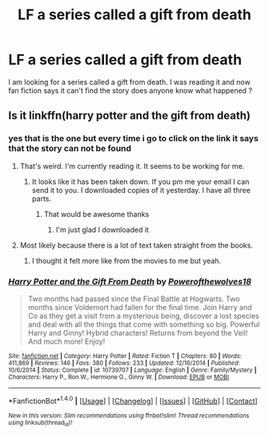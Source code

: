 #+TITLE: LF a series called a gift from death

* LF a series called a gift from death
:PROPERTIES:
:Author: Midget_Ninja95
:Score: 6
:DateUnix: 1477487327.0
:DateShort: 2016-Oct-26
:FlairText: Request
:END:
I am looking for a series called a gift from death. I was reading it and now fan fiction says it can't find the story does anyone know what happened ?


** Is it linkffn(harry potter and the gift from death)
:PROPERTIES:
:Author: rkent100
:Score: 1
:DateUnix: 1477492301.0
:DateShort: 2016-Oct-26
:END:

*** yes that is the one but every time i go to click on the link it says that the story can not be found
:PROPERTIES:
:Author: Midget_Ninja95
:Score: 2
:DateUnix: 1477496694.0
:DateShort: 2016-Oct-26
:END:

**** That's weird. I'm currently reading it. It seems to be working for me.
:PROPERTIES:
:Author: rkent100
:Score: 1
:DateUnix: 1477497446.0
:DateShort: 2016-Oct-26
:END:

***** It looks like it has been taken down. If you pm me your email I can send it to you. I downloaded copies of it yesterday. I have all three parts.
:PROPERTIES:
:Author: rkent100
:Score: 2
:DateUnix: 1477497675.0
:DateShort: 2016-Oct-26
:END:

****** That would be awesome thanks
:PROPERTIES:
:Author: Midget_Ninja95
:Score: 1
:DateUnix: 1477499938.0
:DateShort: 2016-Oct-26
:END:

******* I'm just glad I downloaded it
:PROPERTIES:
:Author: rkent100
:Score: 1
:DateUnix: 1477500158.0
:DateShort: 2016-Oct-26
:END:


**** Most likely because there is a lot of text taken straight from the books.
:PROPERTIES:
:Author: Freshenstein
:Score: 1
:DateUnix: 1477506282.0
:DateShort: 2016-Oct-26
:END:

***** I thought it felt more like from the movies to me but yeah.
:PROPERTIES:
:Author: rkent100
:Score: 1
:DateUnix: 1477514648.0
:DateShort: 2016-Oct-27
:END:


*** [[http://www.fanfiction.net/s/10739707/1/][*/Harry Potter and the Gift From Death/*]] by [[https://www.fanfiction.net/u/4668666/Powerofthewolves18][/Powerofthewolves18/]]

#+begin_quote
  Two months had passed since the Final Battle at Hogwarts. Two months since Voldemort had fallen for the final time. Join Harry and Co as they get a visit from a mysterious being, discover a lost species and deal with all the things that come with something so big. Powerful Harry and Ginny! Hybrid characters! Returns from beyond the Veil! And much more! Enjoy!
#+end_quote

^{/Site/: [[http://www.fanfiction.net/][fanfiction.net]] *|* /Category/: Harry Potter *|* /Rated/: Fiction T *|* /Chapters/: 80 *|* /Words/: 411,869 *|* /Reviews/: 146 *|* /Favs/: 380 *|* /Follows/: 233 *|* /Updated/: 12/16/2014 *|* /Published/: 10/6/2014 *|* /Status/: Complete *|* /id/: 10739707 *|* /Language/: English *|* /Genre/: Family/Mystery *|* /Characters/: Harry P., Ron W., Hermione G., Ginny W. *|* /Download/: [[http://www.ff2ebook.com/old/ffn-bot/index.php?id=10739707&source=ff&filetype=epub][EPUB]] or [[http://www.ff2ebook.com/old/ffn-bot/index.php?id=10739707&source=ff&filetype=mobi][MOBI]]}

--------------

*FanfictionBot*^{1.4.0} *|* [[[https://github.com/tusing/reddit-ffn-bot/wiki/Usage][Usage]]] | [[[https://github.com/tusing/reddit-ffn-bot/wiki/Changelog][Changelog]]] | [[[https://github.com/tusing/reddit-ffn-bot/issues/][Issues]]] | [[[https://github.com/tusing/reddit-ffn-bot/][GitHub]]] | [[[https://www.reddit.com/message/compose?to=tusing][Contact]]]

^{/New in this version: Slim recommendations using/ ffnbot!slim! /Thread recommendations using/ linksub(thread_id)!}
:PROPERTIES:
:Author: FanfictionBot
:Score: 1
:DateUnix: 1477492305.0
:DateShort: 2016-Oct-26
:END:
